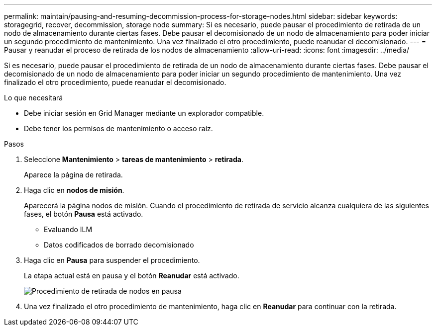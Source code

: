 ---
permalink: maintain/pausing-and-resuming-decommission-process-for-storage-nodes.html 
sidebar: sidebar 
keywords: storagegrid, recover, decommission, storage node 
summary: Si es necesario, puede pausar el procedimiento de retirada de un nodo de almacenamiento durante ciertas fases. Debe pausar el decomisionado de un nodo de almacenamiento para poder iniciar un segundo procedimiento de mantenimiento. Una vez finalizado el otro procedimiento, puede reanudar el decomisionado. 
---
= Pausar y reanudar el proceso de retirada de los nodos de almacenamiento
:allow-uri-read: 
:icons: font
:imagesdir: ../media/


[role="lead"]
Si es necesario, puede pausar el procedimiento de retirada de un nodo de almacenamiento durante ciertas fases. Debe pausar el decomisionado de un nodo de almacenamiento para poder iniciar un segundo procedimiento de mantenimiento. Una vez finalizado el otro procedimiento, puede reanudar el decomisionado.

.Lo que necesitará
* Debe iniciar sesión en Grid Manager mediante un explorador compatible.
* Debe tener los permisos de mantenimiento o acceso raíz.


.Pasos
. Seleccione *Mantenimiento* > *tareas de mantenimiento* > *retirada*.
+
Aparece la página de retirada.

. Haga clic en *nodos de misión*.
+
Aparecerá la página nodos de misión. Cuando el procedimiento de retirada de servicio alcanza cualquiera de las siguientes fases, el botón *Pausa* está activado.

+
** Evaluando ILM
** Datos codificados de borrado decomisionado


. Haga clic en *Pausa* para suspender el procedimiento.
+
La etapa actual está en pausa y el botón *Reanudar* está activado.

+
image::../media/decommission_nodes_procedure_paused.png[Procedimiento de retirada de nodos en pausa]

. Una vez finalizado el otro procedimiento de mantenimiento, haga clic en *Reanudar* para continuar con la retirada.

